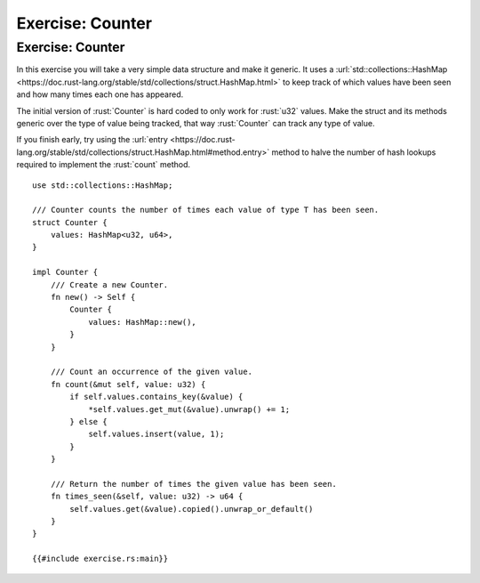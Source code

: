 ===================
Exercise: Counter
===================

-------------------
Exercise: Counter
-------------------

In this exercise you will take a very simple data structure and make it
generic. It uses a
:url:`std::collections::HashMap <https://doc.rust-lang.org/stable/std/collections/struct.HashMap.html>`
to keep track of which values have been seen and how many times each one
has appeared.

The initial version of :rust:`Counter` is hard coded to only work for
:rust:`u32` values. Make the struct and its methods generic over the type of
value being tracked, that way :rust:`Counter` can track any type of value.

If you finish early, try using the
:url:`entry <https://doc.rust-lang.org/stable/std/collections/struct.HashMap.html#method.entry>`
method to halve the number of hash lookups required to implement the
:rust:`count` method.

::

   use std::collections::HashMap;

   /// Counter counts the number of times each value of type T has been seen.
   struct Counter {
       values: HashMap<u32, u64>,
   }

   impl Counter {
       /// Create a new Counter.
       fn new() -> Self {
           Counter {
               values: HashMap::new(),
           }
       }

       /// Count an occurrence of the given value.
       fn count(&mut self, value: u32) {
           if self.values.contains_key(&value) {
               *self.values.get_mut(&value).unwrap() += 1;
           } else {
               self.values.insert(value, 1);
           }
       }

       /// Return the number of times the given value has been seen.
       fn times_seen(&self, value: u32) -> u64 {
           self.values.get(&value).copied().unwrap_or_default()
       }
   }

   {{#include exercise.rs:main}}
